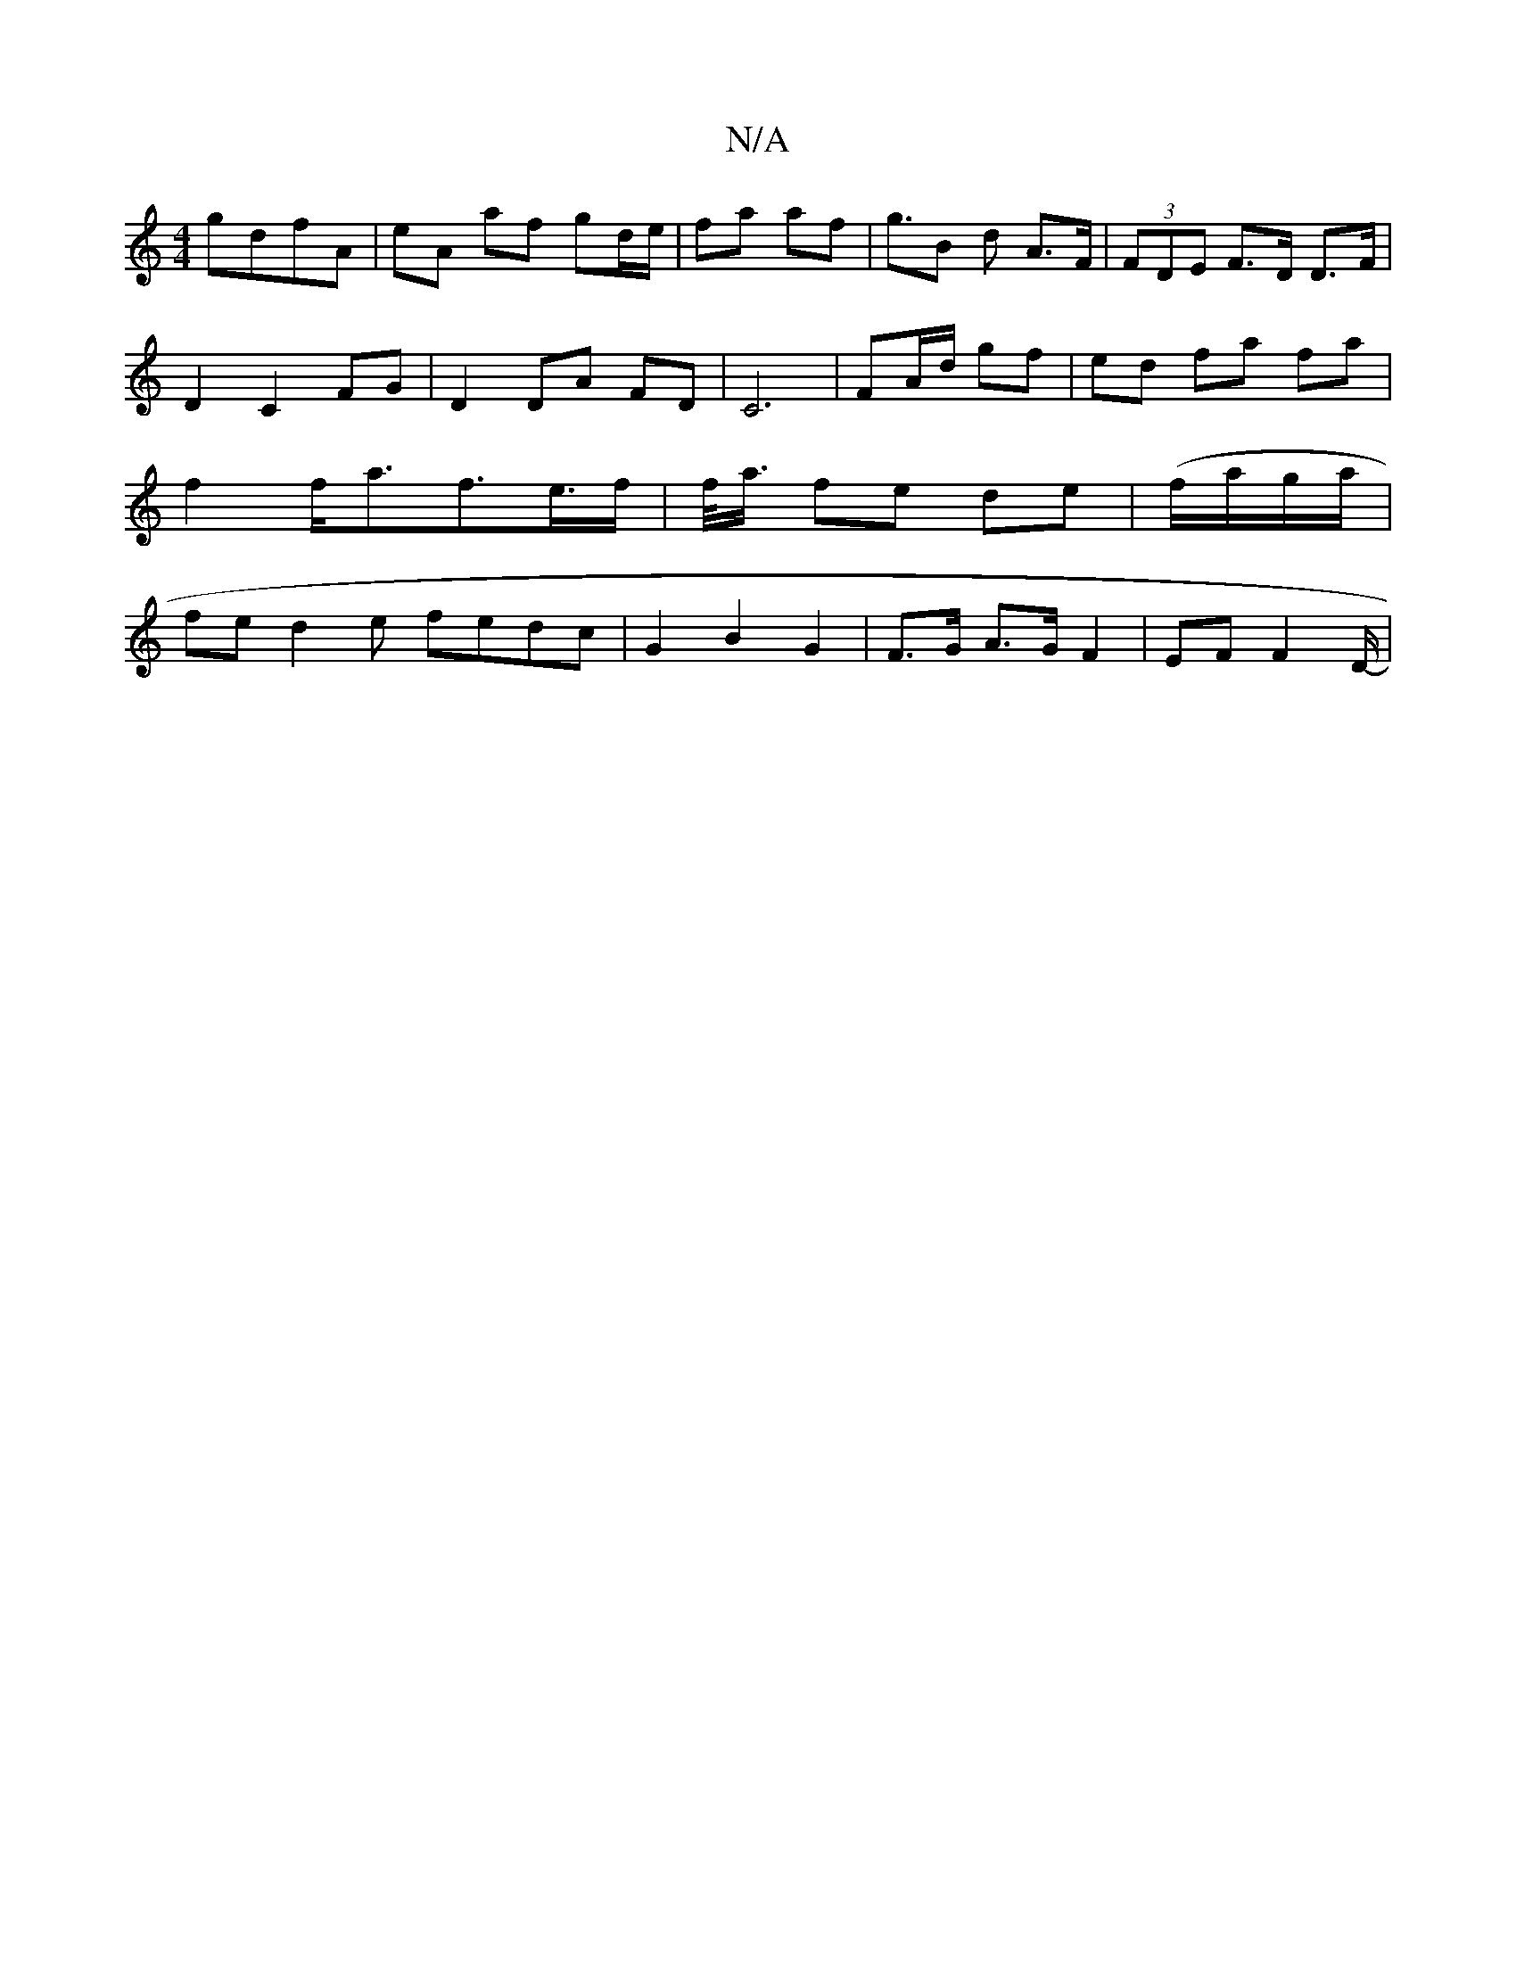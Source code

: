 X:1
T:N/A
M:4/4
R:N/A
K:Cmajor
 gdfA | eA af gd/e/ | fa af | g>B2 d -A>F | (3FDE F>D D>F | D2- C2 FG | D2 DA FD | C6 |FA/d/ gf | ed fa fa | f2 f<af>e>f | f/<a/2 fe de | (f/a/g/a/ |fed2e fedc | G2 B2 G2 | F>G A>G F2 | EF F2 /2D/2 |-